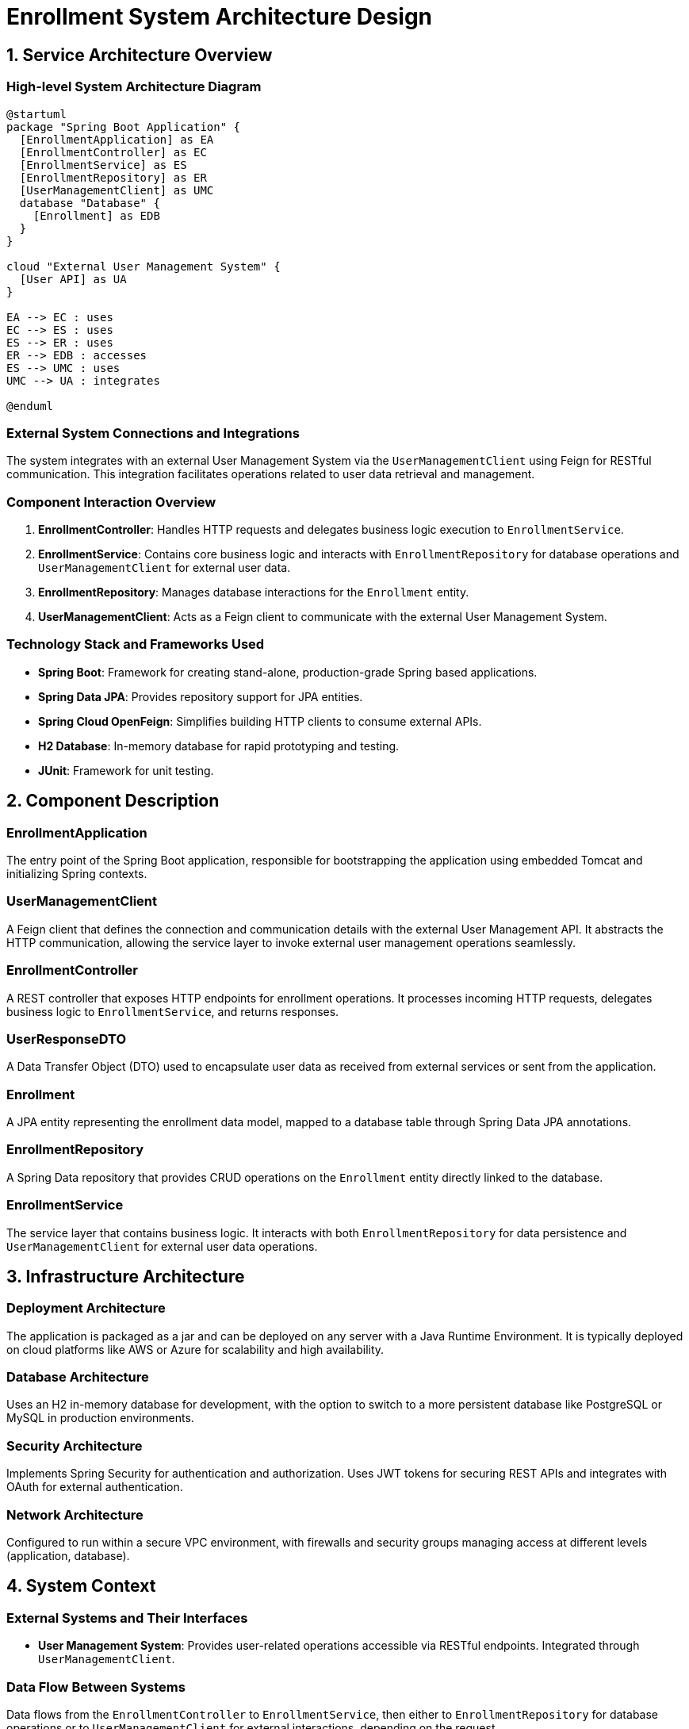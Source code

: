 = Enrollment System Architecture Design

== 1. Service Architecture Overview

=== High-level System Architecture Diagram

[plantuml, diagram-architecture, png]
....
@startuml
package "Spring Boot Application" {
  [EnrollmentApplication] as EA
  [EnrollmentController] as EC
  [EnrollmentService] as ES
  [EnrollmentRepository] as ER
  [UserManagementClient] as UMC
  database "Database" {
    [Enrollment] as EDB
  }
}

cloud "External User Management System" {
  [User API] as UA
}

EA --> EC : uses
EC --> ES : uses
ES --> ER : uses
ER --> EDB : accesses
ES --> UMC : uses
UMC --> UA : integrates

@enduml
....

=== External System Connections and Integrations

The system integrates with an external User Management System via the `UserManagementClient` using Feign for RESTful communication. This integration facilitates operations related to user data retrieval and management.

=== Component Interaction Overview

1. **EnrollmentController**: Handles HTTP requests and delegates business logic execution to `EnrollmentService`.
2. **EnrollmentService**: Contains core business logic and interacts with `EnrollmentRepository` for database operations and `UserManagementClient` for external user data.
3. **EnrollmentRepository**: Manages database interactions for the `Enrollment` entity.
4. **UserManagementClient**: Acts as a Feign client to communicate with the external User Management System.

=== Technology Stack and Frameworks Used

- **Spring Boot**: Framework for creating stand-alone, production-grade Spring based applications.
- **Spring Data JPA**: Provides repository support for JPA entities.
- **Spring Cloud OpenFeign**: Simplifies building HTTP clients to consume external APIs.
- **H2 Database**: In-memory database for rapid prototyping and testing.
- **JUnit**: Framework for unit testing.

== 2. Component Description

=== EnrollmentApplication

The entry point of the Spring Boot application, responsible for bootstrapping the application using embedded Tomcat and initializing Spring contexts.

=== UserManagementClient

A Feign client that defines the connection and communication details with the external User Management API. It abstracts the HTTP communication, allowing the service layer to invoke external user management operations seamlessly.

=== EnrollmentController

A REST controller that exposes HTTP endpoints for enrollment operations. It processes incoming HTTP requests, delegates business logic to `EnrollmentService`, and returns responses.

=== UserResponseDTO

A Data Transfer Object (DTO) used to encapsulate user data as received from external services or sent from the application.

=== Enrollment

A JPA entity representing the enrollment data model, mapped to a database table through Spring Data JPA annotations.

=== EnrollmentRepository

A Spring Data repository that provides CRUD operations on the `Enrollment` entity directly linked to the database.

=== EnrollmentService

The service layer that contains business logic. It interacts with both `EnrollmentRepository` for data persistence and `UserManagementClient` for external user data operations.

== 3. Infrastructure Architecture

=== Deployment Architecture

The application is packaged as a jar and can be deployed on any server with a Java Runtime Environment. It is typically deployed on cloud platforms like AWS or Azure for scalability and high availability.

=== Database Architecture

Uses an H2 in-memory database for development, with the option to switch to a more persistent database like PostgreSQL or MySQL in production environments.

=== Security Architecture

Implements Spring Security for authentication and authorization. Uses JWT tokens for securing REST APIs and integrates with OAuth for external authentication.

=== Network Architecture

Configured to run within a secure VPC environment, with firewalls and security groups managing access at different levels (application, database).

== 4. System Context

=== External Systems and Their Interfaces

- **User Management System**: Provides user-related operations accessible via RESTful endpoints. Integrated through `UserManagementClient`.

=== Data Flow Between Systems

Data flows from the `EnrollmentController` to `EnrollmentService`, then either to `EnrollmentRepository` for database operations or to `UserManagementClient` for external interactions, depending on the request.

=== Authentication and Authorization Flows at System Level

Authentication is managed via Spring Security with JWT tokens. Authorization checks are performed based on roles and permissions defined within the application and verified for each endpoint.

This document provides a comprehensive overview of the architecture of the Enrollment System, detailing component responsibilities, interactions, and the technology stack used. It serves as a guide for architects and developers involved in the development, deployment, and maintenance of the system.